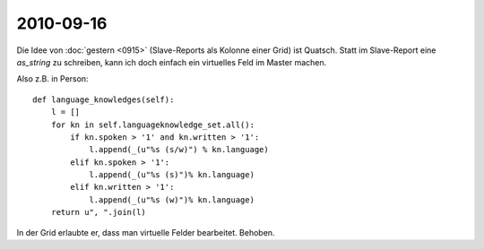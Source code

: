 2010-09-16
==========

Die Idee von :doc:`gestern <0915>` (Slave-Reports als Kolonne einer Grid) ist Quatsch. 
Statt im Slave-Report eine `as_string` zu schreiben, kann ich doch einfach 
ein virtuelles Feld im Master machen. 

Also z.B. in Person::

  def language_knowledges(self):
      l = []
      for kn in self.languageknowledge_set.all():
          if kn.spoken > '1' and kn.written > '1':
              l.append(_(u"%s (s/w)") % kn.language)
          elif kn.spoken > '1':
              l.append(_(u"%s (s)")% kn.language)
          elif kn.written > '1':
              l.append(_(u"%s (w)")% kn.language)
      return u", ".join(l)


In der Grid erlaubte er, dass man virtuelle Felder bearbeitet. Behoben.


